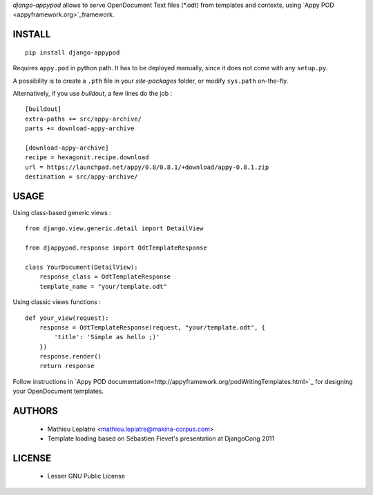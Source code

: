 *django-appypod* allows to serve OpenDocument Text files (*.odt) from templates
and contexts, using `Appy POD <appyframework.org>`_framework.

=======
INSTALL
=======

::

    pip install django-appypod

Requires ``appy.pod`` in python path. It has to be deployed manually, 
since it does not come with any ``setup.py``. 

A possibility is to create a ``.pth`` file in your *site-packages* folder,
or modify ``sys.path`` on-the-fly.

Alternatively, if you use *buildout*, a few lines do the job :

::

    [buildout]
    extra-paths += src/appy-archive/
    parts += download-appy-archive

    [download-appy-archive]
    recipe = hexagonit.recipe.download
    url = https://launchpad.net/appy/0.8/0.8.1/+download/appy-0.8.1.zip
    destination = src/appy-archive/



=====
USAGE
=====

Using class-based generic views :

::

    from django.view.generic.detail import DetailView
    
    from djappypod.response import OdtTemplateResponse
    
    class YourDocument(DetailView):
        response_class = OdtTemplateResponse
        template_name = "your/template.odt"


Using classic views functions :

::

    def your_view(request):
        response = OdtTemplateResponse(request, "your/template.odt", {
            'title': 'Simple as hello ;)'
        })
        response.render()
        return response


Follow instructions in `Appy POD documentation<http://appyframework.org/podWritingTemplates.html>`_ 
for designing your OpenDocument templates.

=======
AUTHORS
=======

    * Mathieu Leplatre <mathieu.leplatre@makina-corpus.com>
    * Template loading based on Sébastien Fievet's presentation at DjangoCong 2011

|makinacom|_

.. |makinacom| image:: http://depot.makina-corpus.org/public/logo.gif
.. _makinacom:  http://www.makina-corpus.com

=======
LICENSE
=======

    * Lesser GNU Public License
